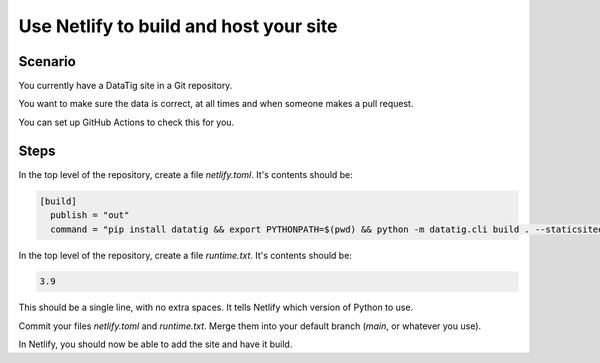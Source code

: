 Use Netlify to build and host your site
=======================================

Scenario
--------

You currently have a DataTig site in a Git repository.

You want to make sure the data is correct, at all times and when someone makes a pull request.

You can set up GitHub Actions to check this for you.

Steps
-----

In the top level of the repository, create a file `netlify.toml`. It's contents should be:

.. code-block:: toml

    [build]
      publish = "out"
      command = "pip install datatig && export PYTHONPATH=$(pwd) && python -m datatig.cli build . --staticsiteoutput out"

In the top level of the repository, create a file `runtime.txt`. It's contents should be:

.. code-block:: text

    3.9

This should be a single line, with no extra spaces. It tells Netlify which version of Python to use.

Commit your files `netlify.toml` and `runtime.txt`. Merge them into your default branch (`main`, or whatever you use).

In Netlify, you should now be able to add the site and have it build.
